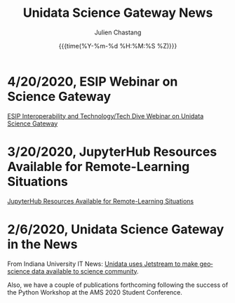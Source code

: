 #+OPTIONS: ':nil *:t -:t ::t <:t H:3 \n:nil ^:t arch:headline author:t
#+OPTIONS: broken-links:nil c:nil creator:nil d:(not "LOGBOOK") date:t e:t
#+OPTIONS: email:nil f:t inline:t num:nil p:nil pri:nil prop:nil stat:t tags:t
#+OPTIONS: tasks:t tex:t timestamp:t title:t toc:t todo:t |:t
#+OPTIONS: auto-id:t

#+TITLE: Unidata Science Gateway News
#+DATE: {{{time(%Y-%m-%d %H:%M:%S %Z)}}}
#+AUTHOR: Julien Chastang
#+EMAIL: chastang at ucar dot edu
#+LANGUAGE: en
#+SELECT_TAGS: export
#+EXCLUDE_TAGS: noexport
#+CREATOR: Emacs 26.2 (Org mode 9.2.1)

#+HTML_LINK_HOME: https://science-gateway.unidata.ucar.edu/
#+RSS_IMAGE_URL: https://avatars2.githubusercontent.com/u/613345?s=200&amp;v=4



* 4/20/2020, ESIP Webinar on Science Gateway
  :PROPERTIES:
   :RSS_TITLE: 4/20/2020, ESIP Webinar on Science Gateway
   :PUBDATE: <2020-04-20 Mon>
   :RSS_PERMALINK: index.html#h-9982E13A
   :CUSTOM_ID: h-9982E13A
   :ID:       6E62C0F4-18B5-404A-9EAC-8BE0CBCAC543
  :END:

[[http://wiki.esipfed.org/index.php/Interoperability_and_Technology/Tech_Dive_Webinar_Series#9_April_2020:_.22Unidata_Science_Gateway.22_Julien_Chastang][ESIP Interoperability and Technology/Tech Dive Webinar on Unidata Science Gateway]]

* 3/20/2020, JupyterHub Resources Available for Remote-Learning Situations
  :PROPERTIES:
  :CUSTOM_ID: h-FA693E30
   :RSS_TITLE: 3/20/2020, JupyterHub Resources Available for Remote-Learning Situations
   :PUBDATE: <2020-03-20 Fri>
   :RSS_PERMALINK: index.html#h-FA693E30
   :ID:       A927967B-6F96-414B-81F7-068328694F89
  :END:

[[https://www.unidata.ucar.edu/blogs/news/entry/offer-unidata-science-gateway-jupyterhub][JupyterHub Resources Available for Remote-Learning Situations]]

* 2/6/2020, Unidata Science Gateway in the News
  :PROPERTIES:
  :CUSTOM_ID: h-CB18704C
   :RSS_TITLE: 2/6/2020, Unidata Science Gateway in the News
   :PUBDATE: <2020-02-06 Thu>
   :RSS_PERMALINK: index.html#h-CB18704C
   :ID:       276FBC7F-5425-42AE-9DF5-8BEB7D6B0173
  :END:

From Indiana University IT News: [[https://itnews.iu.edu/articles/2020/The%20Unidata%20uses%20Jetstream%20to%20make%20geoscience%20data%20available%20to%20science%20community.php][Unidata uses Jetstream to make geoscience data available to science community]].

Also, we have a couple of publications forthcoming following the success of the Python Workshop at the AMS 2020 Student Conference.

